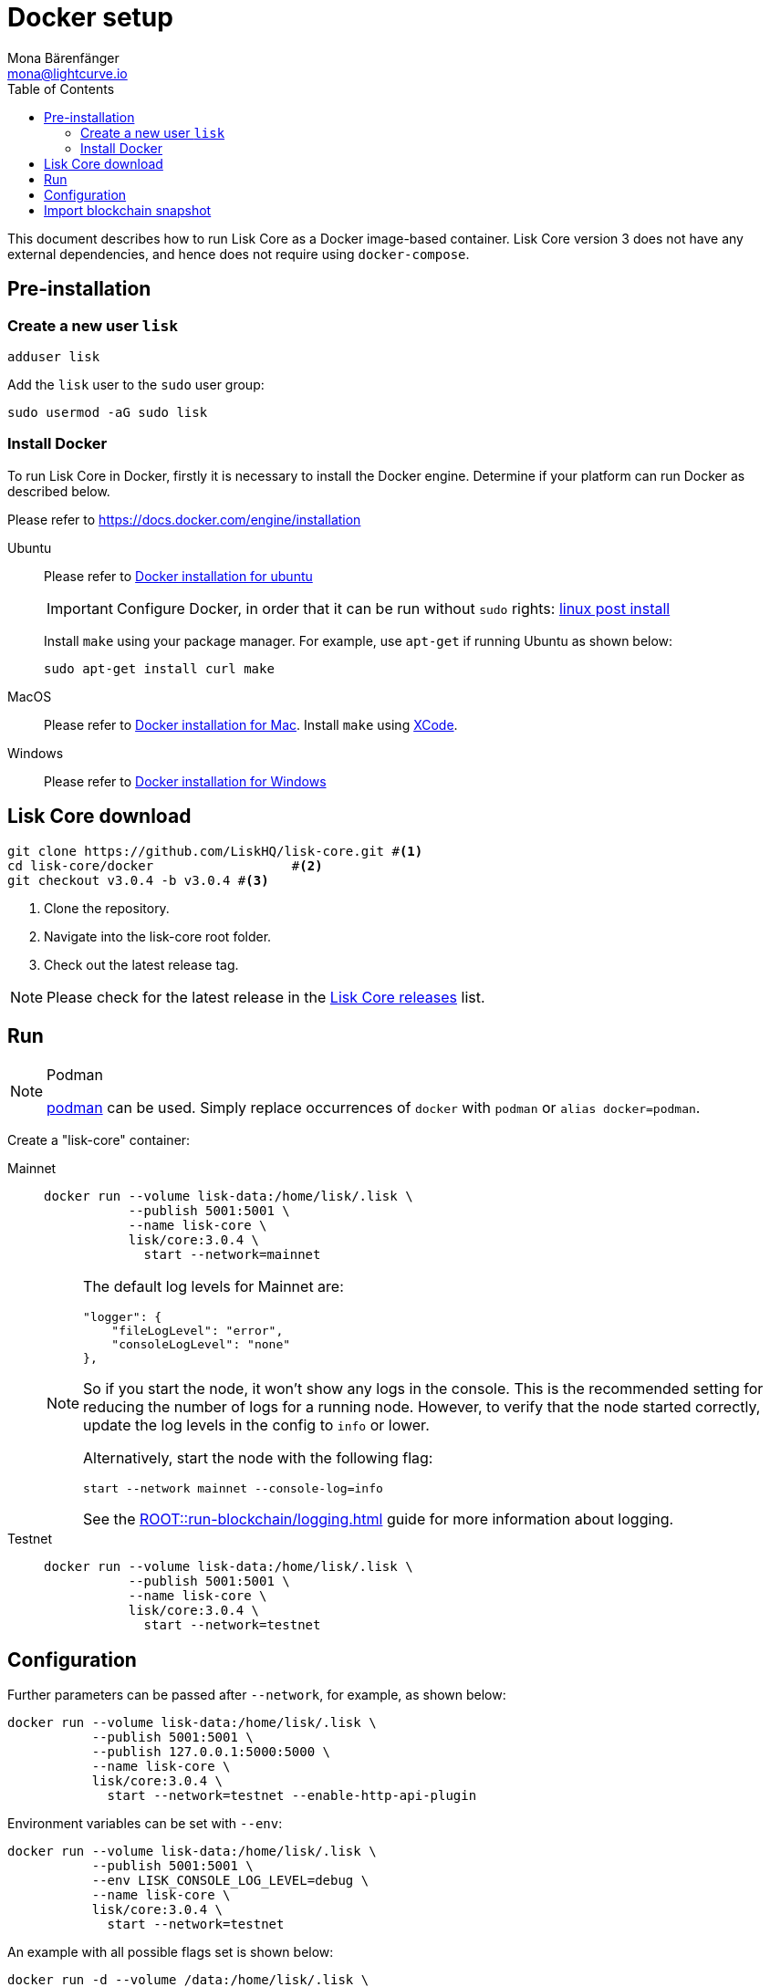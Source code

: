 = Docker setup
Mona Bärenfänger <mona@lightcurve.io>
:description: How to install and setup up a Lisk Core node with Docker.
:toc:
// Settings
// External URLs
:url_core_releases: https://github.com/LiskHQ/lisk-core/releases
:url_podman: https://github.com/containers/podman/
:url_docker_install: https://docs.docker.com/engine/installation/#desktop
:url_docker_install_linux: https://docs.docker.com/engine/installation/#server
:url_docker_install_mac: https://docs.docker.com/docker-for-mac/install/
:url_docker_install_windows: https://docs.docker.com/docker-for-windows/install/
:url_docker_linux_post_install: https://docs.docker.com/install/linux/linux-postinstall
:url_xcode: https://developer.apple.com/xcode/features/
// Project URLs
:url_run_logging: ROOT::run-blockchain/logging.adoc

This document describes how to run Lisk Core as a Docker image-based container.
Lisk Core version 3 does not have any external dependencies, and hence does not require using `docker-compose`.

== Pre-installation

=== Create a new user `lisk`

[source,bash]
----
adduser lisk
----

Add the `lisk` user to the `sudo` user group:

[source,bash]
----
sudo usermod -aG sudo lisk
----

=== Install Docker
To run Lisk Core in Docker, firstly it is necessary to install the Docker engine.
Determine if your platform can run Docker as described below.

Please refer to {url_docker_install}[https://docs.docker.com/engine/installation]

[tabs]
====
Ubuntu::
+
--
Please refer to {url_docker_install_linux}[Docker installation for ubuntu]

IMPORTANT: Configure Docker, in order that it can be run without `sudo` rights: {url_docker_linux_post_install}[linux post install]

Install `make` using your package manager.
For example, use `apt-get` if running Ubuntu as shown below:

[source,bash]
----
sudo apt-get install curl make
----
--
MacOS::
+
--
Please refer to {url_docker_install_mac}[Docker installation for Mac^].
Install `make` using {url_xcode}[XCode].
--

Windows::
+
--
Please refer to {url_docker_install_windows}[Docker installation for Windows^]
--
====



== Lisk Core download

[source,bash]
----
git clone https://github.com/LiskHQ/lisk-core.git #<1>
cd lisk-core/docker                  #<2>
git checkout v3.0.4 -b v3.0.4 #<3>
----

<1> Clone the repository.
<2> Navigate into the lisk-core root folder.
<3> Check out the latest release tag.

NOTE: Please check for the latest release in the {url_core_releases}[Lisk Core releases^] list.

== Run

.Podman
[NOTE]
====
{url_podman}[podman] can be used.
Simply replace occurrences of `docker` with `podman` or `alias docker=podman`.
====

Create a "lisk-core" container:

[tabs]
====
Mainnet::
+
--

[source,bash]
----
docker run --volume lisk-data:/home/lisk/.lisk \
           --publish 5001:5001 \
           --name lisk-core \
           lisk/core:3.0.4 \
             start --network=mainnet
----

[NOTE]
=====
The default log levels for Mainnet are:

[source,json]
----
"logger": {
    "fileLogLevel": "error",
    "consoleLogLevel": "none"
},
----

So if you start the node, it won't show any logs in the console.
This is the recommended setting for reducing the number of logs for a running node.
However, to verify that the node started correctly, update the log levels in the config to `info` or lower.

Alternatively, start the node with the following flag:

[source,bash]
----
start --network mainnet --console-log=info
----

See the xref:{url_run_logging}[] guide for more information about logging.
=====
--
Testnet::
+
--

[source,bash]
----
docker run --volume lisk-data:/home/lisk/.lisk \
           --publish 5001:5001 \
           --name lisk-core \
           lisk/core:3.0.4 \
             start --network=testnet
----
--
====

== Configuration

Further parameters can be passed after `--network`, for example, as shown below:

[source,bash]
----
docker run --volume lisk-data:/home/lisk/.lisk \
           --publish 5001:5001 \
           --publish 127.0.0.1:5000:5000 \
           --name lisk-core \
           lisk/core:3.0.4 \
             start --network=testnet --enable-http-api-plugin
----

Environment variables can be set with `--env`:

[source,bash]
----
docker run --volume lisk-data:/home/lisk/.lisk \
           --publish 5001:5001 \
           --env LISK_CONSOLE_LOG_LEVEL=debug \
           --name lisk-core \
           lisk/core:3.0.4 \
             start --network=testnet
----

//TODO: Add link back, once docs are updated
//See the xref:{url_config}[] guide for a reference of more configuration options.

An example with all possible flags set is shown below:

[source,bash]
----
docker run -d --volume /data:/home/lisk/.lisk \
    --publish 7000:7000 --publish 8080:8080 --publish 7008:7008\
    --name lisk-core lisk/core:3.0.0 start --network=testnet --port 7000\
    --api-ws --enable-http-api-plugin --http-api-plugin-port 7008\
    --http-api-plugin-host host.docker.internal --http-api-plugin-whitelist 0.0.0.0/0 \
    --api-ws --api-ws-port 8080 --api-ws-host 0.0.0.0
----

== Import blockchain snapshot

[source,bash]
----
docker run --volume lisk-data:/home/lisk/.lisk -it --rm lisk/core:3.0.4 blockchain:download --network=betanet --output=/home/lisk/.lisk/tmp/
docker run --volume lisk-data:/home/lisk/.lisk -it --rm lisk/core:3.0.4 blockchain:import /home/lisk/.lisk/tmp/blockchain.db.tar.gz
docker run --volume lisk-data:/home/lisk/.lisk -it --rm --entrypoint rm lisk/core:3.0.4 -f /home/lisk/.lisk/tmp/blockchain.db.tar.gz
docker start lisk-core
docker logs -f lisk-core
----
